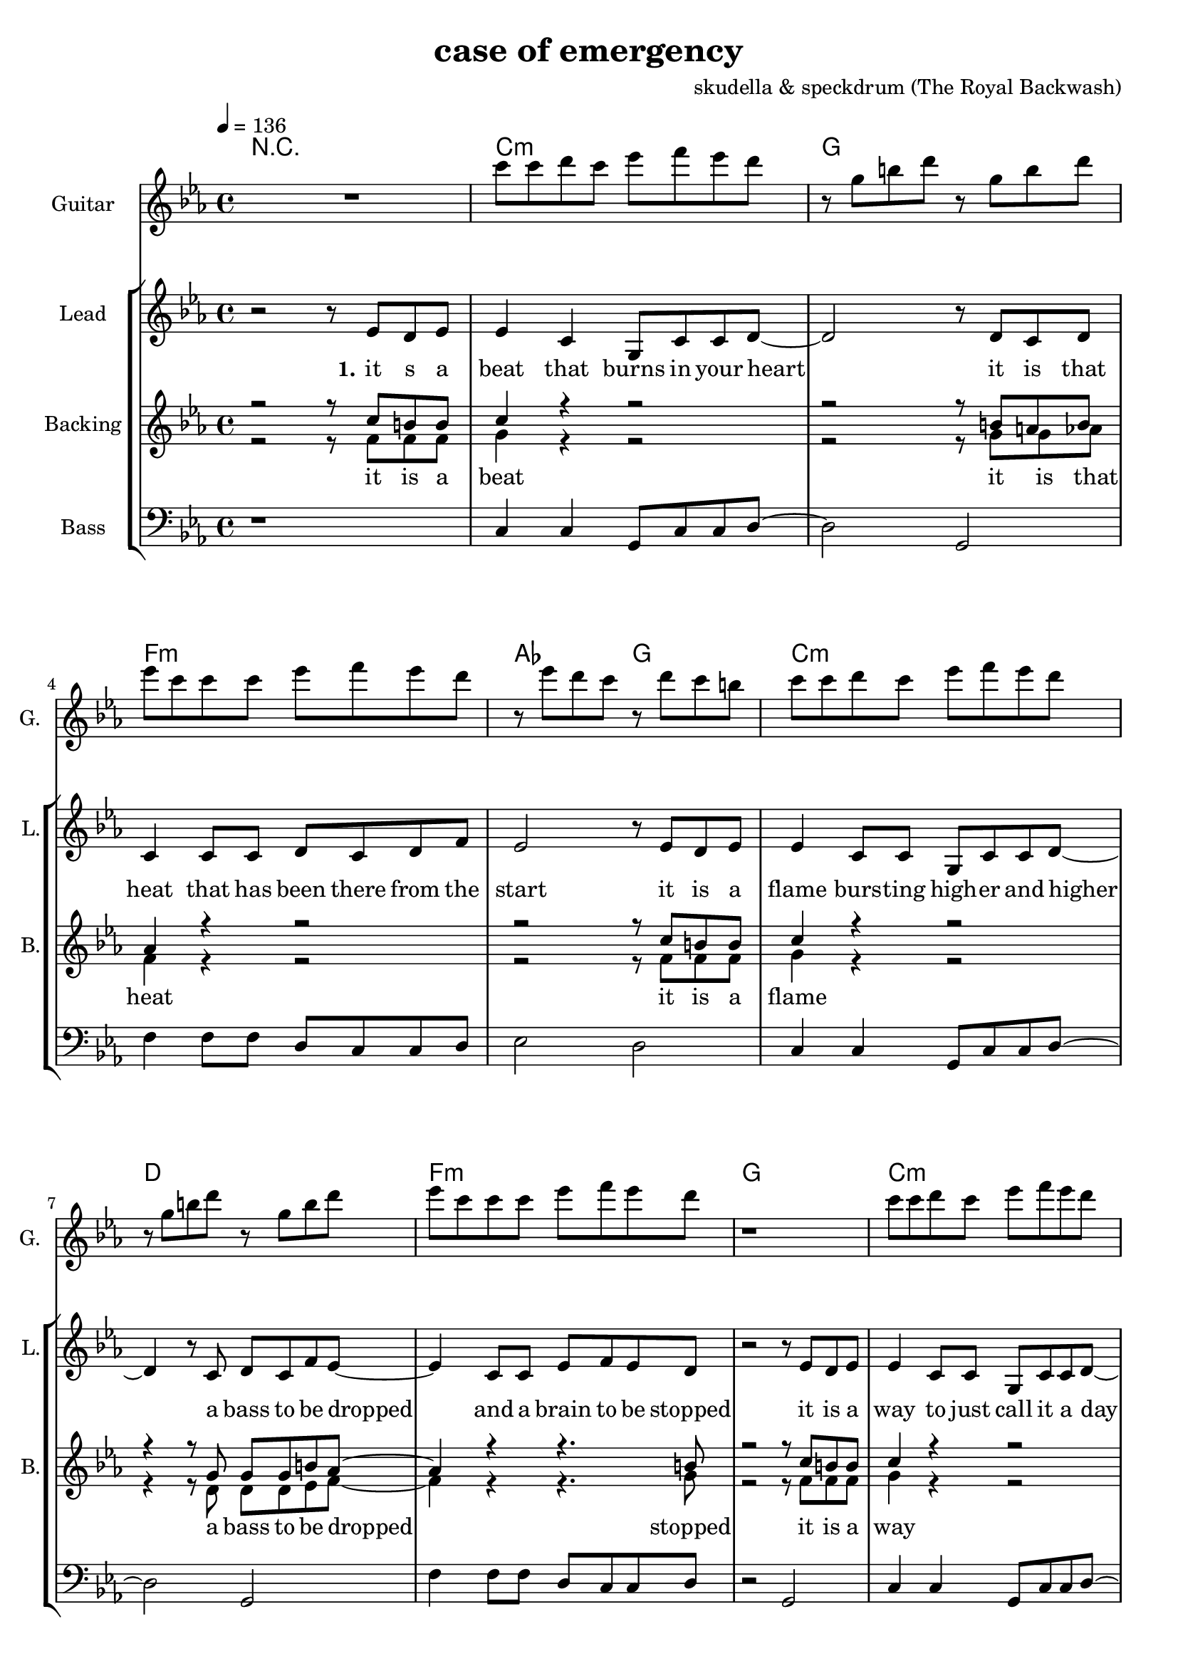 \version "2.16.2"

\header {
  title = "case of emergency"
  composer = "skudella & speckdrum (The Royal Backwash)"

}

global = {
  \key c \minor
  \time 4/4
  \tempo 4 = 136
}

harmonies = \chordmode {
  \germanChords
 R1
 c1:m g1 f1:m as2 g2
 c1:m d1 f1:m g1
 c1:m g1 f1:m as2 g2
 c1:m d1 f1:m g1

 c2 c2 a2:m g2
 e2 e2:7 f2 g2
 c2 c2 a2:m g2
 e2 e2:7 f2 g2


 e2 e2:7 f2 f2
 f2:m f4:m7 f4:6 as2 g2
}

violinMusic = \relative c'' {
 R1*17
 \break
 \key c \major
 e4 c4
 g8 c8 d4
 e2
 g2 
 e4 d4
 b8 b8 e8 d8
 a2
 b2
 e4 c4
 g8 c8 d4
 e2
 g2 
 b4. a8
 gis8. a16~a8 b8
 c8. d16~d8 e8
 <d g>2
   \break
  \key c \minor
 R2*4
 as4. as8
 c8. b16~b8 as8
 as8. bes16~bes8 as8
 b2
\bar ":|."
}

leadGuitarMusic = \relative c'' {
   R1
  %d8 d8 f8 d8 f8 bes8 f8 d8 
  %r8 bes'8 f8 d8 r8 g8g es8 c8 
  %g8 g8 c8 g8 bes8 as8 f8 as8
  %r8 bes8 ges8 f8 r8 c8 d8 es8
  c8 c8 d8 c8 es8 f8 es8 d8 
  r8 g,8 b8 d8 r8 g,8 b8 d8
  es8 c8 c8 c8 es8 f8 es8 d8
  r8 es8 d8 c8 r8 d8 c8 b8
  c8 c8 d8 c8 es8 f8 es8 d8 
  r8 g,8 b8 d8 r8 g,8 b8 d8
  es8 c8 c8 c8 es8 f8 es8 d8
  r1
  c8 c8 d8 c8 es8 f8 es8 d8 
  r8 g,8 b8 d8 r8 g,8 b8 d8
  es8 c8 c8 c8 es8 f8 es8 d8
  r8 es8 d8 c8 r8 d8 c8 b8
  c8 c8 d8 c8 es8 f8 es8 d8 
  r8 g,8 b8 d8 r8 g,8 b8 d8
  es8 c8 c8 c8 es8 f8 es8 d8
  R1
  \break
  \key c \major
  R1*8
  \break
  \key c \minor
  b4. b8 
  d8. c16~c8 b8 
  c8 a16 f16~f4~
  f2
  c'4. c8 
  es8. d16~d8 c8
  es2
  d2
\bar ":|."
}

trumpetoneVerseMusic = \relative c'' {

}

trumpetonePreChorusMusic = \relative c'' {
}

trumpetoneChorusMusic = \relative c'' {
}

trumpetoneBridgeMusic = \relative c'' {
}

trumpettwoVerseMusic = \relative c'' {
}

trumpettwoPreChrousMusic = \relative c'' {

}

trumpettwoChorusMusic = \relative c'' {

}

leadMusicverse = \relative c''{
 r2 r8 es8 d8 es8
 es4 c4 g8 c8 c8 d8~
 d2 r8 d8 c8 d8
 c4 c8 c8 d8 c8 d8 f8
 es2 r8 es8 d8 es8
 es4 c8 c8 g8 c8 c8 d8~
 d4 r8 c8 d8 c8 f8 es8~
 es4 c8 c8 es8 f8 es8 d8 
 r2 r8 es8 d8 es8
 es4 c8 c8 g8 c8 c8 d8~
 d2 r8 d8 c8 d8
 c4 c8 c8 d8 c8 f8 es8~
 es2 r8 es8 d8 es8
 es4 c8 c8 g8 c8 c8 d8~
 d2 c8 d8 c8 f8
 es4 c8 c8 es8 f8 es8 d8
 R1
 \break
 \key c \major
}

leadMusicprechorus = \relative c'{
 
}

leadMusicchorus = \relative c''{
 r8 c8 c8 d16 c16~
 c8 g8 a8 c8
 e4. d8
 d2 
 r8 b8 b8 a16 d16~
 d8 c8 b8 d8 
 c4. e8
 d2
 r8 e8 d8 c16 c16~
 c8 e8 d8 c8
 e4. d8
 d2
 r8 as8 as8 a16 d16~
 d8 c8 b8 d8 
 c4. c8
 d2 
}

leadMusicBridge = \relative c''{

}

leadWordsOne = \lyricmode { 
\set stanza = "1." 
it s a beat that burns in your heart
it is that heat that has been there from the start
it is a flame burs -- ting high -- er and higher
a bass to be dropped and a brain to be stopped

it is a way to just call it a day
it is o -- kay if you just want to stay
it is a bliss if you don't care a foul
an ease in the head and for sure a sweet med
}

leadWordsChorus = \lyricmode {
\set stanza = "chorus"
up in a case of an em -- erg -- en -- cy
stairs o the cei -- ling  and you dance with me
stand in to flames up -- on this i -- ro -- ny
burn all this grief with this plain me -- lo -- dy

}

leadWordsBridge = \lyricmode {
\set stanza = "bridge"

}

leadWordsTwo = \lyricmode { 
\set stanza = "2." 

}

leadWordsThree = \lyricmode {
\set stanza = "3." 

}

leadWordsFour = \lyricmode {
\set stanza = "4." 

}
backingOneVerseMusic = \relative c'' {
r2 r8 c8 b8 b8
c4 r4 r2
r2 r8 b8 a8 b8
as4 r4 r2
r2 r8  c8 b8 b8
c4 r4 r2
r4 r8 g8 g8 g8 b8 as8~
as4 r4 r4. b8
r2 r8 c8 b8 b8
c4 r4 r2
r2 r8 b8 a8 b8
as4 r4 r2
r2 r8  c8 b8 b8
c4 r4 r2
r2 g8 g8 g8 b8
as4 r4 r4. b8 
r2 r8 b8 c8 d8 
 \break
 \key c \major
}

backingOneChorusMusic = \relative c'' {
r2.. c8
c4. b8 b8 d8 d8 e8
r2.. b8
a4. a8 b8 b8 c8 d8
r2.. c8
c4. b8 b8 b8 b8 b8
R1
a4. a8
b2
}

backingOneChorusWords = \lyricmode {
 

}

backingTwoVerseMusic = \relative c' {
r2 r8 f8 f8 f8 
g4 r4 r2
r2 r8 g8 g8 as8
f4 r4 r2
r2 r8 f8 f8 f8 
g4 r4 r2
r4 r8 d8 d8 d8 es8 f8~
f4 r4 r4. g8
r2 r8 f8 f8 f8 
g4 r4 r2
r2 r8 g8 g8 as8
f4 r4 r2
r2 r8 f8 f8 f8 
g4 r4 r2
r2 d8 d8 d8 es8
f4 r4 r4. g8 
r2 r8 g8 g8 g8
 \break
 \key c \major 
}

backingTwoChorusMusic = \relative c'' {
 
r2.. a8
a4. g8 g8 g8 g8 g8 
r2.. g8
f4. f8 g8 g8 g8 g8
r2.. a8
a4. g8 g8 g8 g8 g8 
r2.. g8
f4. f8 g2
}

backingTwoChorusWords = \lyricmode {
it is a beat
it is that heat
it is a flame
a bass to be dropped
stopped

it is a way
it is o -- kay
it is a bliss
an ease in the head
med

so you get em -- erg -- en -- cy
you use the  this dance with me
and we will this i -- ro -- ny
and we will this me -- lo -- dy

}

derbassVerse = \relative c {
  \clef bass
  r1
  c4 c4 g8 c8 c8 d8~
  d2 g,2
  f'4 f8 f8 d8 c8 c8 d8
  es2 d2
  c4 c4 g8 c8 c8 d8~
  d2 g,2
  f'4 f8 f8 d8 c8 c8 d8
  r2 g,2
  c4 c4 g8 c8 c8 d8~
  d2 g,2
  f'4 f8 f8 d8 c8 c8 d8
  es2 d2
  c4 c4 g8 c8 c8 d8~
  d2 g,2
  f'4 f8 f8 d8 c8 c8 g8
  R1
}

\score {
  <<
    \new ChordNames {
      \set chordChanges = ##t
      \transpose c c { \global \harmonies }
    }

    \new StaffGroup <<
    
      \new Staff = "Violin" {
        \set Staff.instrumentName = #"Violin"
        \set Staff.shortInstrumentName = #"V."
        \set Staff.midiInstrument = #"violin"
         \transpose c c { \violinMusic }
      }
      \new Staff = "Guitar" {
        \set Staff.instrumentName = #"Guitar"
        \set Staff.shortInstrumentName = #"G."
        \set Staff.midiInstrument = #"overdriven guitar"
        \transpose c c' { \global \leadGuitarMusic }
      }
        \new Staff = "Trumpets" <<
        \set Staff.instrumentName = #"Trumpets"
	\set Staff.shortInstrumentName = #"T."
        \set Staff.midiInstrument = #"trumpet"
        %\new Voice = "Trumpet1Verse" { \voiceOne << \transpose c c { \global \trumpetoneVerseMusic } >> }
        %\new Voice = "Trumpet1PreChorus" { \voiceOne << \transpose c c { \trumpetonePreChorusMusic } >> }
        %\new Voice = "Trumpet1Chorus" { \voiceOne << \transpose c c { \trumpetoneChorusMusic } >> }
        %\new Voice = "Trumpet1Bridge" { \voiceOne << \transpose c c { \trumpetoneBridgeMusic } >> }
	%\new Voice = "Trumpet2Verse" { \voiceTwo << \transpose c c { \global \trumpettwoVerseMusic } >> }      
	%\new Voice = "Trumpet2PreChorus" { \voiceTwo << \transpose c c {  \trumpettwoPreChrousMusic } >> }      
	%\new Voice = "Trumpet2Chorus" { \voiceTwo << \transpose c c { \trumpettwoChorusMusic } >> }      
        \new Voice = "Trumpet1" { \voiceOne << \transpose c c { \global \trumpetoneVerseMusic \trumpetonePreChorusMusic \trumpetoneChorusMusic \trumpetoneBridgeMusic} >> }
	\new Voice = "Trumpet2" { \voiceTwo << \transpose c c { \global \trumpettwoVerseMusic \trumpettwoPreChrousMusic \trumpettwoChorusMusic} >> }      
      >>
    >>  
    \new StaffGroup <<
      \new Staff = "lead" {
	\set Staff.instrumentName = #"Lead"
	\set Staff.shortInstrumentName = #"L."
        \set Staff.midiInstrument = #"voice oohs"
        \new Voice = "leadverse" { << \transpose c c, { \global \leadMusicverse } >> }
        \new Voice = "leadprechorus" { << \transpose c c, { \leadMusicprechorus } >> }
        \new Voice = "leadchorus" { << \transpose c c { \leadMusicchorus } >> }
        \new Voice = "leadbridge" { << \transpose c c, { \leadMusicBridge } >> }
      }
      \new Lyrics \with { alignBelowContext = #"lead" }
      \lyricsto "leadbridge" \leadWordsBridge
      \new Lyrics \with { alignBelowContext = #"lead" }
      \lyricsto "leadchorus" \leadWordsChorus
      \new Lyrics \with { alignBelowContext = #"lead" }
      \lyricsto "leadverse" \leadWordsFour
      \new Lyrics \with { alignBelowContext = #"lead" }
      \lyricsto "leadverse" \leadWordsThree
      \new Lyrics \with { alignBelowContext = #"lead" }
      \lyricsto "leadverse" \leadWordsTwo
      \new Lyrics \with { alignBelowContext = #"lead" }
      \lyricsto "leadverse" \leadWordsOne
      
     
      % we could remove the line about this with the line below, since
      % we want the alto lyrics to be below the alto Voice anyway.
      % \new Lyrics \lyricsto "altos" \altoWords

      \new Staff = "backing" <<
	%  \clef backingTwo
	\set Staff.instrumentName = #"Backing"
	\set Staff.shortInstrumentName = #"B."
        \set Staff.midiInstrument = #"voice oohs"
	\new Voice = "backingOnes" { \voiceOne << \transpose c c { \global \backingOneVerseMusic \backingOneChorusMusic } >> }
	\new Voice = "backingTwoes" { \voiceTwo << \transpose c c { \global \backingTwoVerseMusic \backingTwoChorusMusic } >> }

      >>
      \new Lyrics \with { alignAboveContext = #"backing" }
      \lyricsto "backingOnes" \backingOneChorusWords
      \new Lyrics \with { alignBelowContext = #"backing" }
      \lyricsto "backingTwoes" \backingTwoChorusWords
      
      \new Staff = "Staff_bass" {
        \set Staff.instrumentName = #"Bass"
        \set Staff.midiInstrument = #"electric bass (pick)"
        %\set Staff.midiInstrument = #"distorted guitar"
        \transpose c c { \global \derbassVerse }
      }      % again, we could replace the line above this with the line below.
      % \new Lyrics \lyricsto "backingTwoes" \backingTwoWords
    >>
  >>
  \midi {}
  \layout {
    \context {
      \Staff \RemoveEmptyStaves
      \override VerticalAxisGroup #'remove-first = ##t
    }
  }
}

#(set-global-staff-size 19)

\paper {
  page-count = #3
  
}
